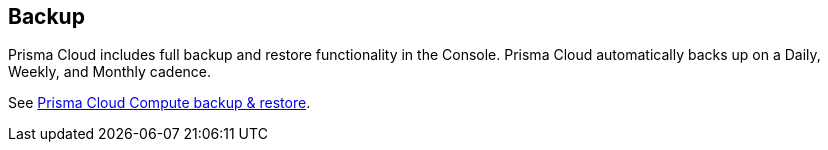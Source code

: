 == Backup

Prisma Cloud includes full backup and restore functionality in the Console.
Prisma Cloud automatically backs up on a Daily, Weekly, and Monthly
cadence.

See xref:../../admin_guide/deployment_patterns/high_availability_and_disaster_recovery.adoc[Prisma Cloud Compute backup & restore].
